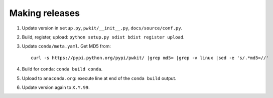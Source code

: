 ===============
Making releases
===============

1. Update version in ``setup.py``, ``pwkit/__init__.py``, ``docs/source/conf.py``.
2. Build, register, upload: ``python setup.py sdist bdist register upload``.
3. Update ``conda/meta.yaml``. Get MD5 from::

     curl -s https://pypi.python.org/pypi/pwkit/ |grep md5= |grep -v linux |sed -e 's/.*md5=//'

4. Build for ``conda``: ``conda build conda``.
5. Upload to ``anaconda.org``: execute line at end of the ``conda build`` output.
6. Update version again to ``X.Y.99``.
